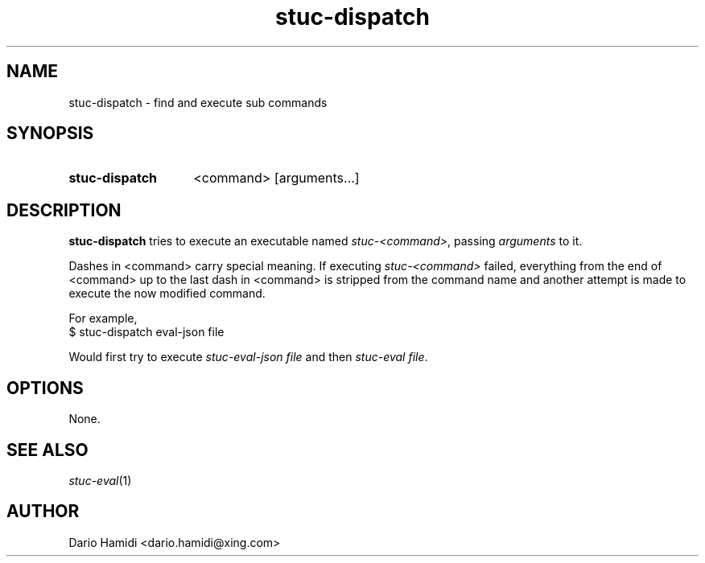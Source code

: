 .\" Copyright (C), 2013  Dario Hamidi
.\" You may distribute this file under the terms of the GNU Free
.\" Documentation License.
.TH stuc-dispatch 1 2013-11-30
.SH NAME
stuc-dispatch \- find and execute sub commands
.SH SYNOPSIS
.SY stuc-dispatch
<command>
[arguments...]
.YS
.SH DESCRIPTION
\fBstuc-dispatch\fR tries to execute an executable named
\fIstuc-<command>\fR, passing \fIarguments\fR to it.
.PP
Dashes in <command> carry special meaning.  If executing
\fIstuc-<command>\fR failed, everything from the end of <command> up to
the last dash in <command> is stripped from the command name and another
attempt is made to execute the now modified command.
.PP
For example,
.EX
$ stuc-dispatch eval-json file
.EE
.PP
Would first try to execute \fIstuc-eval-json file\fR and then
\fIstuc-eval file\fR.
.SH OPTIONS
None.
.SH "SEE ALSO"
\fIstuc-eval\fR(1)
.SH AUTHOR
Dario Hamidi <dario.hamidi@xing.com>
